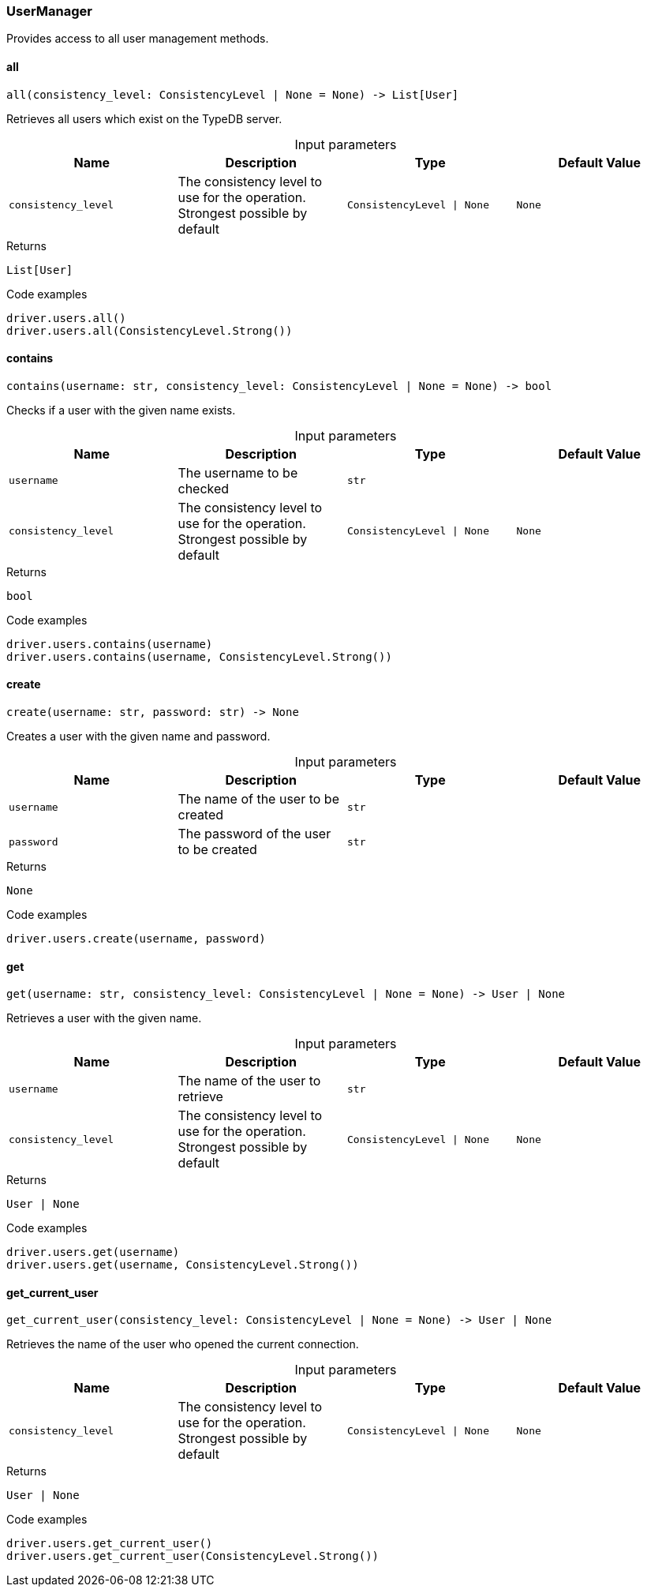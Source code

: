 [#_UserManager]
=== UserManager

Provides access to all user management methods.

// tag::methods[]
[#_UserManager_all_consistency_level_ConsistencyLevel_None]
==== all

[source,python]
----
all(consistency_level: ConsistencyLevel | None = None) -> List[User]
----

Retrieves all users which exist on the TypeDB server.

[caption=""]
.Input parameters
[cols=",,,"]
[options="header"]
|===
|Name |Description |Type |Default Value
a| `consistency_level` a| The consistency level to use for the operation. Strongest possible by default a| `ConsistencyLevel \| None` a| `None`
|===

[caption=""]
.Returns
`List[User]`

[caption=""]
.Code examples
[source,python]
----
driver.users.all()
driver.users.all(ConsistencyLevel.Strong())
----

[#_UserManager_contains_username_str_consistency_level_ConsistencyLevel_None]
==== contains

[source,python]
----
contains(username: str, consistency_level: ConsistencyLevel | None = None) -> bool
----

Checks if a user with the given name exists.

[caption=""]
.Input parameters
[cols=",,,"]
[options="header"]
|===
|Name |Description |Type |Default Value
a| `username` a| The username to be checked a| `str` a| 
a| `consistency_level` a| The consistency level to use for the operation. Strongest possible by default a| `ConsistencyLevel \| None` a| `None`
|===

[caption=""]
.Returns
`bool`

[caption=""]
.Code examples
[source,python]
----
driver.users.contains(username)
driver.users.contains(username, ConsistencyLevel.Strong())
----

[#_UserManager_create_username_str_password_str]
==== create

[source,python]
----
create(username: str, password: str) -> None
----

Creates a user with the given name and password.

[caption=""]
.Input parameters
[cols=",,,"]
[options="header"]
|===
|Name |Description |Type |Default Value
a| `username` a| The name of the user to be created a| `str` a| 
a| `password` a| The password of the user to be created a| `str` a| 
|===

[caption=""]
.Returns
`None`

[caption=""]
.Code examples
[source,python]
----
driver.users.create(username, password)
----

[#_UserManager_get_username_str_consistency_level_ConsistencyLevel_None]
==== get

[source,python]
----
get(username: str, consistency_level: ConsistencyLevel | None = None) -> User | None
----

Retrieves a user with the given name.

[caption=""]
.Input parameters
[cols=",,,"]
[options="header"]
|===
|Name |Description |Type |Default Value
a| `username` a| The name of the user to retrieve a| `str` a| 
a| `consistency_level` a| The consistency level to use for the operation. Strongest possible by default a| `ConsistencyLevel \| None` a| `None`
|===

[caption=""]
.Returns
`User | None`

[caption=""]
.Code examples
[source,python]
----
driver.users.get(username)
driver.users.get(username, ConsistencyLevel.Strong())
----

[#_UserManager_get_current_user_consistency_level_ConsistencyLevel_None]
==== get_current_user

[source,python]
----
get_current_user(consistency_level: ConsistencyLevel | None = None) -> User | None
----

Retrieves the name of the user who opened the current connection.

[caption=""]
.Input parameters
[cols=",,,"]
[options="header"]
|===
|Name |Description |Type |Default Value
a| `consistency_level` a| The consistency level to use for the operation. Strongest possible by default a| `ConsistencyLevel \| None` a| `None`
|===

[caption=""]
.Returns
`User | None`

[caption=""]
.Code examples
[source,python]
----
driver.users.get_current_user()
driver.users.get_current_user(ConsistencyLevel.Strong())
----

// end::methods[]


